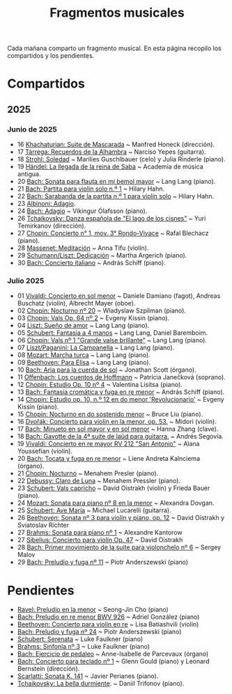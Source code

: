 #+TITLE: Fragmentos musicales

Cada mañana comparto un fragmento musical. En esta página recopilo los
compartidos y los pendientes.

* Compartidos

** 2025

*** Junio de 2025
+ 16 [[https://youtu.be/P60WOUYOauI][Khachaturian: Suite de Mascarada]] ~ Manfred Honeck (dirección).
+ 17 [[https://youtu.be/EQGBbLBShzk][Tárrega: Recuerdos de la Alhambra]] ~ Narciso Yepes (guitarra).
+ 18 [[https://youtu.be/ORcAkPrS9Dk][Strohl: Soledad]] ~ Marilies Guschlbauer (celo) y Julia Rinderle (piano).
+ 19 [[https://youtu.be/U9FaoRJAgII][Händel: La llegada de la reina de Saba]] ~ Academia de música antigua.
+ 20 [[https://youtu.be/ZBPF3zesH6k][Bach: Sonata para flauta en mi bemol mayor]] ~ Lang Lang (piano).
+ 21 [[https://youtu.be/iEBX_ouEw1I][Bach: Partita para violín solo n.º 1]] ~ Hilary Hahn.
+ 22 [[https://youtu.be/5XzZudf5LJ0][Bach: Sarabanda de la partita n.º 1 para violín solo]] ~ Hilary Hahn.
+ 23 [[https://youtu.be/_eLU5W1vc8Y][Albinoni: Adagio]].
+ 24 [[https://youtu.be/h3-rNMhIyuQ][Bach: Adagio]] ~ Víkingur Ólafsson (piano).
+ 26 [[https://youtu.be/afQe11rv810][Tchaikovsky: Danza española de "El lago de los cisnes"]] ~ Yuri Temirkanov (dirección).
+ 27 [[https://youtu.be/opoVkvHyA7o][Chopin: Concierto n° 1, mov. 3° Rondo-Vivace]] ~ Rafal Blechacz (piano).
+ 28 [[https://youtu.be/tRHd5g5m4O8][Massenet: Meditación]] ~ Anna Tifu (violín).
+ 29 [[https://youtu.be/rCP27rIVJBw][Schumann/Liszt: Dedicación]] ~ Martha Argerich (piano).
+ 30 [[https://youtu.be/ghTitIMtTCM][Bach: Concierto italiano]] ~ András Schiff (piano).

*** Julio 2025
+ 01 [[https://youtu.be/OwGJt0q-kRA][Vivaldi: Concierto en sol menor]] ~ Daniele Damiano (fagot), Andreas Buschatz (violín), Albrecht Mayer (oboe).
+ 02 [[https://youtu.be/n9oQEa-d5rU][Chopin: Nocturno nº 20]] ~ Wladyslaw Szpilman (piano).
+ 03 [[https://youtu.be/WVsGf1ag6Us][Chopin: Vals Op. 64 nº 2]] ~ Evgeny Kissin (piano).
+ 04 [[https://youtu.be/2FqugGjOkQE][Liszt: Sueño de amor]] ~ Lang Lang (piano).
+ 05 [[https://youtu.be/OZHPmRU38vA][Schubert: Fantasia a 4 manos]] ~ Lang Lang, Daniel Baremboim.
+ 06 [[https://youtu.be/s_O7q9RIep4][Chopin: Vals nº 1 "Grande valse brillante"]] ~ Lang Lang (piano).
+ 07 [[https://youtu.be/x-8aa_t0d5A][Liszt/Paganini: La Campanella]] ~ Lang Lang (piano).
+ 08 [[https://youtu.be/0HhBr0t4VJ0][Mozart: Marcha turca]] ~ Lang Lang (piano).
+ 09 [[https://youtu.be/s71I_EWJk7I][Beethoven: Para Elisa]] ~ Lang Lang (piano).
+ 10 [[https://youtu.be/PyMz0w2UC9s][Bach: Aria para la cuerda de sol]] ~ Jonathan Scott (órgano).
+ 11 [[https://youtu.be/mVUpKIFHqZk][Offenbach: Los cuentos de Hoffmann]] ~ Patricia Janečková (soprano).
+ 12 [[https://youtu.be/y7sPRNhPDQU][Chopin: Estudio Op. 10 nº 4]] ~ Valentina Lisitsa (piano).
+ 13 [[https://youtu.be/SNWOhm5iXxs][Bach: Fantasía cromática y fuga en re menor]] ~ András Schiff (piano).
+ 14 [[https://youtu.be/7VWHBHeNrg4][Chopin: Estudio op. 10, n.º 12 en do menor 'Revolucionario']] ~ Evgeny Kissin (piano).
+ 15 [[https://youtu.be/s_ST3hzMsVE][Chopin: Nocturno en do sostenido menor]] ~ Bruce Liu (piano).
+ 16 [[https://youtu.be/gHAF2TjxDsU][Dvořák: Concierto para violín en la menor, op. 53.]] ~ Midori (violín).
+ 17 [[https://youtu.be/oEnc_Qp5g6Q][Bach: Minueto en sol mayor y en sol menor]] ~ Hanna Zhang (clave).
+ 18 [[https://youtu.be/bcdS2hbpZcY][Bach: Gavotte de la 4ª suite de laúd para guitarra.]] ~ Andrés Segovia.
+ 19 [[https://youtu.be/_V6HpGCmId0][Vivaldi: Concierto en re mayor RV 212 "San Antonio"]] ~ Alana Youssefian (violín).
+ 20 [[https://youtu.be/erXG9vnN-GI][Bach: Tocata y fuga en re menor]] ~ Liene Andreta Kalnciema (órgano).
+ 21 [[https://youtu.be/-tIdhz35tcU][Chopin: Nocturno]] ~ Menahem Presler (piano).
+ 22 [[https://youtu.be/Ws4QlQklqR8][Debussy: Claro de Luna]] ~ Menahem Pressler (piano).
+ 23 [[https://youtu.be/jdO0OAvNj1o][Schubert: Vals capricho]] ~ David Oistrakh (violín) y Frieda Bauer (piano).
+ 24 [[https://youtu.be/31Rvn3vtoZ4][Mozart: Sonata para piano nº 8 en la menor]] ~ Alexandra Dovgan.
+ 25 [[https://youtu.be/LNUJA9N14eM][Schubert: Ave María]] ~ Michael Lucarelli (guitarra).
+ 26 [[https://youtu.be/oDB1kOUFy5A][Beethoven: Sonata nº 3 para violín y piano, op. 12]] ~ David Oistrakh y Sviatoslav Richter
+ 27 [[https://youtu.be/YjkdsuWAKTw?si=UGbDvpPni18gt4oG][Brahms: Sonata para piano nº 1]] ~ Alexandre Kantorow
+ 27 [[https://youtu.be/b0YjkDFJwJE][Sibelius: Concierto para violín Op. 47]] ~ David Oistrakh
+ 28 [[https://youtu.be/w8eVHVblRVA][Bach: Primer movimiento de la suite para violonchelo nº 6]] ~ Sergey Malov
+ 29 [[https://youtu.be/g7LveqdAKcs][Bach: Preludio y fuga nº 11]] ~ Piotr Anderszewski (piano)

* Pendientes
+ [[https://youtu.be/xXPlCTQ2DMA][Ravel: Preludio en la menor]] ~ Seong-Jin Cho (piano)
+ [[https://youtu.be/-VDuMRZmg3Y][Bach: Preludio en re menor BWV 926]] ~ Adriel González (piano)
+ [[https://youtu.be/wCikqGo9O7o][Beethoven: Concierto para violín en re]] ~ Lisa Batiashvili (violín)
+ [[https://youtu.be/k0uL8DLwfYg][Bach: Preludio y fuga nº 24]] ~ Piotr Anderszewski (piano)
+ [[https://youtu.be/1viUagdHYRA][Schubert: Serenata]] ~ Luke Faulkner (piano)
+ [[https://youtu.be/D4q7lzfpCIs][Brahms: Sinfonía nº 3]] ~ Luke Faulkner (piano)
+ [[https://youtu.be/dSKK9gz789c][Bach: Ejercicio de pedaleo]] ~ Anne-Isabelle de Parcevaux (órgano)
+ [[https://youtu.be/9ZX_XCYokQo][Bach: Concierto para teclado nº 1]] ~ Glenn Gould (piano) y Leonard Bernstein (dirección).
+ [[https://youtu.be/Nq5fDKzf_oQ][Scarlatti: Sonata K. 141]] ~ Javier Perianes (piano).
+ [[https://youtu.be/8AmvyuhMAMg][Tchaikovsky: La bella durmiente]]. ~ Daniil Trifonov (piano).
